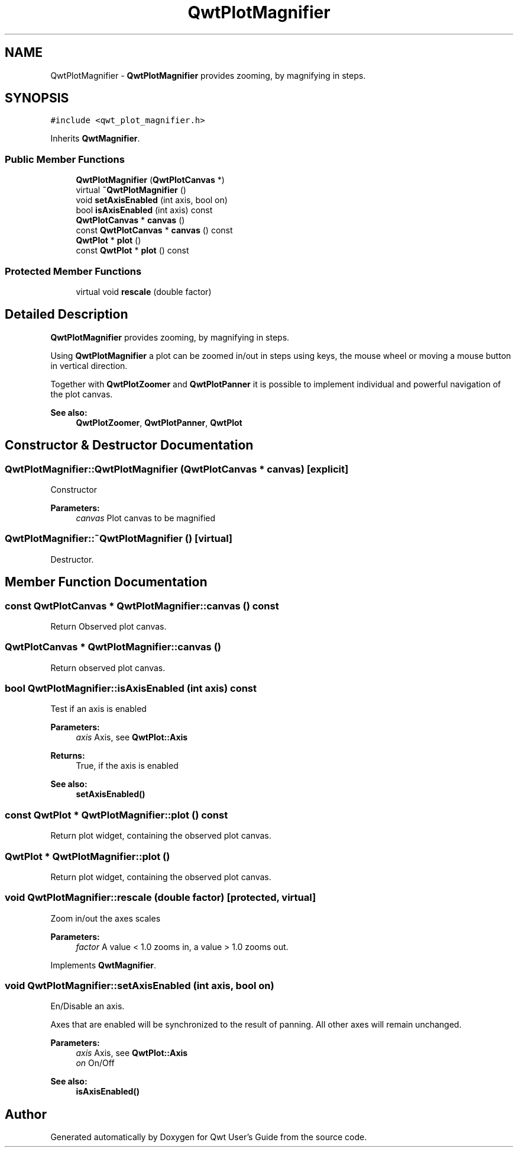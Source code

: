 .TH "QwtPlotMagnifier" 3 "22 Mar 2009" "Qwt User's Guide" \" -*- nroff -*-
.ad l
.nh
.SH NAME
QwtPlotMagnifier \- \fBQwtPlotMagnifier\fP provides zooming, by magnifying in steps.  

.PP
.SH SYNOPSIS
.br
.PP
\fC#include <qwt_plot_magnifier.h>\fP
.PP
Inherits \fBQwtMagnifier\fP.
.PP
.SS "Public Member Functions"

.in +1c
.ti -1c
.RI "\fBQwtPlotMagnifier\fP (\fBQwtPlotCanvas\fP *)"
.br
.ti -1c
.RI "virtual \fB~QwtPlotMagnifier\fP ()"
.br
.ti -1c
.RI "void \fBsetAxisEnabled\fP (int axis, bool on)"
.br
.ti -1c
.RI "bool \fBisAxisEnabled\fP (int axis) const "
.br
.ti -1c
.RI "\fBQwtPlotCanvas\fP * \fBcanvas\fP ()"
.br
.ti -1c
.RI "const \fBQwtPlotCanvas\fP * \fBcanvas\fP () const "
.br
.ti -1c
.RI "\fBQwtPlot\fP * \fBplot\fP ()"
.br
.ti -1c
.RI "const \fBQwtPlot\fP * \fBplot\fP () const "
.br
.in -1c
.SS "Protected Member Functions"

.in +1c
.ti -1c
.RI "virtual void \fBrescale\fP (double factor)"
.br
.in -1c
.SH "Detailed Description"
.PP 
\fBQwtPlotMagnifier\fP provides zooming, by magnifying in steps. 

Using \fBQwtPlotMagnifier\fP a plot can be zoomed in/out in steps using keys, the mouse wheel or moving a mouse button in vertical direction.
.PP
Together with \fBQwtPlotZoomer\fP and \fBQwtPlotPanner\fP it is possible to implement individual and powerful navigation of the plot canvas.
.PP
\fBSee also:\fP
.RS 4
\fBQwtPlotZoomer\fP, \fBQwtPlotPanner\fP, \fBQwtPlot\fP 
.RE
.PP

.SH "Constructor & Destructor Documentation"
.PP 
.SS "QwtPlotMagnifier::QwtPlotMagnifier (\fBQwtPlotCanvas\fP * canvas)\fC [explicit]\fP"
.PP
Constructor 
.PP
\fBParameters:\fP
.RS 4
\fIcanvas\fP Plot canvas to be magnified 
.RE
.PP

.SS "QwtPlotMagnifier::~QwtPlotMagnifier ()\fC [virtual]\fP"
.PP
Destructor. 
.PP
.SH "Member Function Documentation"
.PP 
.SS "const \fBQwtPlotCanvas\fP * QwtPlotMagnifier::canvas () const"
.PP
Return Observed plot canvas. 
.PP
.SS "\fBQwtPlotCanvas\fP * QwtPlotMagnifier::canvas ()"
.PP
Return observed plot canvas. 
.PP
.SS "bool QwtPlotMagnifier::isAxisEnabled (int axis) const"
.PP
Test if an axis is enabled
.PP
\fBParameters:\fP
.RS 4
\fIaxis\fP Axis, see \fBQwtPlot::Axis\fP 
.RE
.PP
\fBReturns:\fP
.RS 4
True, if the axis is enabled
.RE
.PP
\fBSee also:\fP
.RS 4
\fBsetAxisEnabled()\fP 
.RE
.PP

.SS "const \fBQwtPlot\fP * QwtPlotMagnifier::plot () const"
.PP
Return plot widget, containing the observed plot canvas. 
.PP
.SS "\fBQwtPlot\fP * QwtPlotMagnifier::plot ()"
.PP
Return plot widget, containing the observed plot canvas. 
.PP
.SS "void QwtPlotMagnifier::rescale (double factor)\fC [protected, virtual]\fP"
.PP
Zoom in/out the axes scales 
.PP
\fBParameters:\fP
.RS 4
\fIfactor\fP A value < 1.0 zooms in, a value > 1.0 zooms out. 
.RE
.PP

.PP
Implements \fBQwtMagnifier\fP.
.SS "void QwtPlotMagnifier::setAxisEnabled (int axis, bool on)"
.PP
En/Disable an axis. 
.PP
Axes that are enabled will be synchronized to the result of panning. All other axes will remain unchanged.
.PP
\fBParameters:\fP
.RS 4
\fIaxis\fP Axis, see \fBQwtPlot::Axis\fP 
.br
\fIon\fP On/Off
.RE
.PP
\fBSee also:\fP
.RS 4
\fBisAxisEnabled()\fP 
.RE
.PP


.SH "Author"
.PP 
Generated automatically by Doxygen for Qwt User's Guide from the source code.
